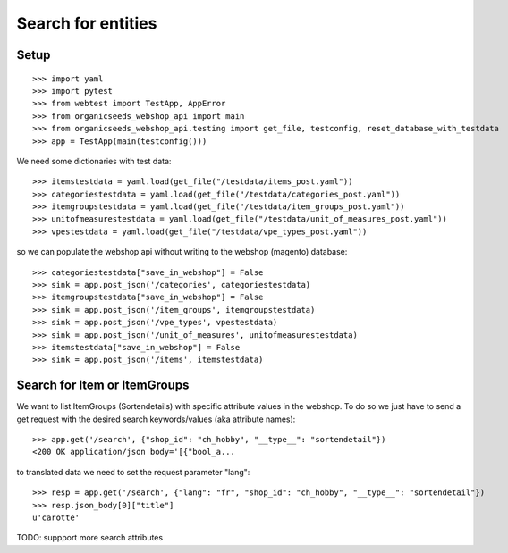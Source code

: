 Search for entities
===================

Setup
-----
::

    >>> import yaml
    >>> import pytest
    >>> from webtest import TestApp, AppError
    >>> from organicseeds_webshop_api import main
    >>> from organicseeds_webshop_api.testing import get_file, testconfig, reset_database_with_testdata
    >>> app = TestApp(main(testconfig()))

We need some dictionaries with test data::

    >>> itemstestdata = yaml.load(get_file("/testdata/items_post.yaml"))
    >>> categoriestestdata = yaml.load(get_file("/testdata/categories_post.yaml"))
    >>> itemgroupstestdata = yaml.load(get_file("/testdata/item_groups_post.yaml"))
    >>> unitofmeasurestestdata = yaml.load(get_file("/testdata/unit_of_measures_post.yaml"))
    >>> vpestestdata = yaml.load(get_file("/testdata/vpe_types_post.yaml"))


so we can populate the webshop api without writing to the webshop (magento) database::

    >>> categoriestestdata["save_in_webshop"] = False
    >>> sink = app.post_json('/categories', categoriestestdata)
    >>> itemgroupstestdata["save_in_webshop"] = False
    >>> sink = app.post_json('/item_groups', itemgroupstestdata)
    >>> sink = app.post_json('/vpe_types', vpestestdata)
    >>> sink = app.post_json('/unit_of_measures', unitofmeasurestestdata)
    >>> itemstestdata["save_in_webshop"] = False
    >>> sink = app.post_json('/items', itemstestdata)


Search for Item or ItemGroups
-------------------------------

We want to list ItemGroups (Sortendetails) with specific attribute values in the webshop.
To do so we just have to send a get request with the desired search keywords/values (aka attribute names)::

    >>> app.get('/search', {"shop_id": "ch_hobby", "__type__": "sortendetail"})
    <200 OK application/json body='[{"bool_a...

to translated data we need to set the request parameter "lang"::

    >>> resp = app.get('/search', {"lang": "fr", "shop_id": "ch_hobby", "__type__": "sortendetail"})
    >>> resp.json_body[0]["title"]
    u'carotte'


TODO: suppport more search attributes

